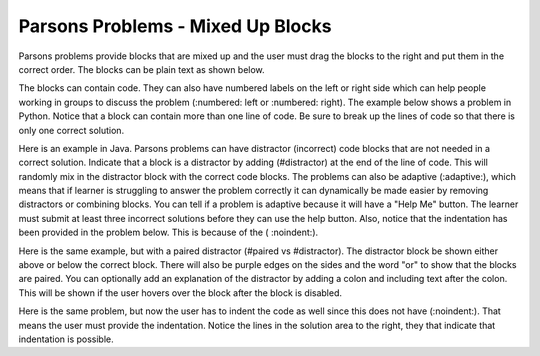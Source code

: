 Parsons Problems - Mixed Up Blocks
-------------------------------------

Parsons problems provide blocks that are mixed up and the user must drag the blocks to the right and put them in the correct order.  The blocks can be plain text as shown below.

.. parsonsprob:: morning
   :prim_comp: GENERAL

   Put the blocks in order to describe a morning routine.
   -----
   get up
   =====
   eat breakfast
   =====
   brush your teeth

.. reveal:: morning_src
   :showtitle: Show Source
   :hidetitle: Hide Source
   :modaltitle: Source for the example above

   .. code-block:: rst

      .. parsonsprob:: morning

         Put the blocks in order to describe a morning routine.
         -----
         get up
         =====
         eat breakfast
         =====
         brush your teeth


.. reveal:: ptx_morning_src
   :showtitle: Show PreTeXt
   :hidetitle: Hide PreTeXt

      .. code-block:: xml

         <exercise label="number-theory-proof" adaptive="yes">
            <title>Early morning exercise</title>
            <statement>
                <p>Put the blocks in order.</p>
            </statement>
            <blocks>
                <block order="2">
                    <p>Get Up</p>
                </block>
                <block order="3">
                    <choice><p>Drink a shot of rum</p></choice>
                    <choice correct="yes"><p>Eat Breakfast</p></choice>
                </block>
                <block order="1">
                    <p>Brush your teeth</p>
                </block>
            </blocks>
            <hint>Drinking before noon is not recommended.</hint>
         </exercise>

The blocks can contain code. They can
also have numbered labels on the left or right side which can help people working in groups to discuss the problem (:numbered: left or :numbered: right).  The example below shows a problem in Python. Notice that a block can contain more than one line of code.  Be sure to break up the lines of code so that there is only one correct solution.

.. parsonsprob:: per_person_cost
   :numbered: left
   :prim_comp: GENERAL

   The following program should figure out the cost per person for a dinner including the tip. But the blocks have been mixed up.  Drag the blocks from the left and put them in the correct order on the right.  Click the *Check Me* button to check your solution.</p>
   -----
   bill = 89.23
   =====
   tip = bill * 0.20
   =====
   total = bill + tip
   =====
   numPeople = 3
   perPersonCost = total / numPeople
   =====
   print(perPersonCost)

.. reveal:: per_person_cost_src
      :showtitle: Show Source
      :hidetitle: Hide Source
      :modaltitle: Source for the example above

      .. code-block:: rst

         .. parsonsprob:: per_person_cost
            :numbered: left

            The following program should figure out the cost per person for a dinner including the tip. But the blocks have been mixed up.  Drag the blocks from the left and put them in the correct order on the right.  Click the *Check Me* button to check your solution.</p>
            -----
            bill = 89.23
            =====
            tip = bill * 0.20
            =====
            total = bill + tip
            =====
            numPeople = 3
            perPersonCost = total / numPeople
            =====
            print(perPersonCost)

Here is an example in Java.  Parsons problems can have distractor (incorrect) code blocks that are not needed in a correct solution. Indicate that a block is a distractor by adding (#distractor) at the end of the line of code.  This will randomly mix in the distractor block with the correct code blocks.  The problems can also be adaptive (:adaptive:), which means that if learner is struggling to answer the problem correctly it can dynamically be made easier by removing distractors or combining blocks.  You can tell if a problem is adaptive because it will have a "Help Me" button.  The learner must submit at least three incorrect solutions before they can use the help button.  Also, notice that the indentation has been provided in the problem below.  This is because of the ( :noindent:).

.. parsonsprob:: java_countdown
   :numbered: left
   :adaptive:
   :noindent:

   The following program segment should print a countdown from 15 to 0 (15, 14, 13, ... 0).  But the blocks have been mixed up and include <b>one extra block</b> that is not needed in a correct solution.  Drag the needed blocks from the left and put them in the correct order on the right.  Click the *Check Me* button to check your solution.</p>
   -----
   public class Test1
   {
   =====
       public static void main(String[] args)
       {
   =====
           for (int i = 15; i >=0; i--)
   =====
           for (int i = 15; i > 0; i--) #distractor
   =====
               System.out.println(i);
   =====
       }
   =====
   }

.. reveal:: java_countdown_src
   :showtitle: Show Source
   :hidetitle: Hide Source
   :modaltitle: Source for the example above

   .. code-block:: rst

      .. parsonsprob:: java_countdown
         :numbered: left
         :adaptive:
         :noindent:

         The following program segment should print a countdown from 15 to 0 (15, 14, 13, ... 0).  But the blocks have been mixed up and include <b>one extra block</b> that is not needed in a correct solution.  Drag the needed blocks from the left and put them in the correct order on the right.  Click the *Check Me* button to check your solution.</p>
         -----
         public class Test1
         {
         =====
             public static void main(String[] args)
             {
         =====
                 for (int i = 15; i >=0; i--)
         =====
                 for (int i = 15; i > 0; i--) #distractor
         =====
                     System.out.println(i);
         =====
             }
         =====
         }

Here is the same example, but with a paired distractor (#paired vs #distractor).  The distractor block be shown either above or below the correct block.  There will also be purple edges on the sides and the word "or" to show that the blocks are paired.
You can optionally add an explanation of the distractor by adding a colon and including text after the colon.  This will be
shown if the user hovers over the block after the block is disabled.

.. parsonsprob:: java_countdown_paired
            :numbered: left
            :noindent:

            The following program segment should print a countdown from 15 to 0 (15, 14, 13, ... 0).  But the blocks have been mixed up and include <b>one extra block</b> that is not needed in a correct solution.  Drag the needed blocks from the left and put them in the correct order on the right.  Click the *Check Me* button to check your solution.</p>
            -----
            public class Test1
            {
            =====
                public static void main(String[] args)
                {
            =====
                    for (int i = 15; i >=0; i--)
            =====
                    for (int i = 15; i > 0; i--) #paired: This will stop when i is 0 so the countdown won't include 0
            =====
                        System.out.println(i);
            =====
                }
            =====
            }

.. reveal:: java_countdown_paired_src
   :showtitle: Show Source
   :hidetitle: Hide Source
   :modaltitle: Source for the example above

   .. code-block:: rst

      .. parsonsprob:: java_countdown_paired
         :numbered: left
         :noindent:

         The following program segment should print a countdown from 15 to 0 (15, 14, 13, ... 0).  But the blocks have been mixed up and include <b>one extra block</b> that is not needed in a correct solution.  Drag the needed blocks from the left and put them in the correct order on the right.  Click the *Check Me* button to check your solution.</p>
         -----
         public class Test1
         {
         =====
             public static void main(String[] args)
             {
         =====
                 for (int i = 15; i >=0; i--)
         =====
                     for (int i = 15; i > 0; i--) #paired: This will stop when i is 0 so the countdown won't include 0
         =====
                         System.out.println(i);
         =====
              }
         =====
         }

Here is the same problem, but now the user has to indent the code as well since this does not have (:noindent:).  That means the user must provide the indentation.  Notice the lines in the solution area to the right, they that indicate that indentation is possible.

.. parsonsprob:: java_countdown_paired2
   :numbered: left

   The following program segment should print a countdown from 15 to 0 (15, 14, 13, ... 0).  But the blocks have been mixed up and include <b>one extra block</b> that is not needed in a correct solution.  Drag the needed blocks from the left and put them in the correct order on the right.  Click the *Check Me* button to check your solution.</p>
   -----
   public class Test1
   {
   =====
       public static void main(String[] args)
       {
   =====
           for (int i = 15; i >=0; i--)
   =====
           for (int i = 15; i > 0; i--) #paired: This will never reach 0
   =====
               System.out.println(i);
   =====
       }
   =====
   }

.. reveal:: java_countdown_paired2_src
   :showtitle: Show Source
   :hidetitle: Hide Source
   :modaltitle: Source for the example above

   .. code-block:: rst

      .. parsonsprob:: java_countdown_paired
         :numbered: left

         The following program segment should print a countdown from 15 to 0 (15, 14, 13, ... 0).  But the blocks have been mixed up and include <b>one extra block</b> that is not needed in a correct solution.  Drag the needed blocks from the left and put them in the correct order on the right.  Click the *Check Me* button to check your solution.</p>
         -----
         public class Test1
         {
         =====
             public static void main(String[] args)
             {
         =====
                 for (int i = 15; i >=0; i--)
         =====
                     for (int i = 15; i > 0; i--) #paired: This will never reach 0
         =====
                         System.out.println(i);
         =====
              }
         =====
         }
